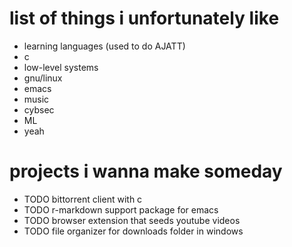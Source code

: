 * list of things i unfortunately like
- learning languages (used to do AJATT)
- c
- low-level systems
- gnu/linux
- emacs
- music
- cybsec
- ML
- yeah

* projects i wanna make someday
- TODO bittorrent client with c
- TODO r-markdown support package for emacs
- TODO browser extension that seeds youtube videos
- TODO file organizer for downloads folder in windows
